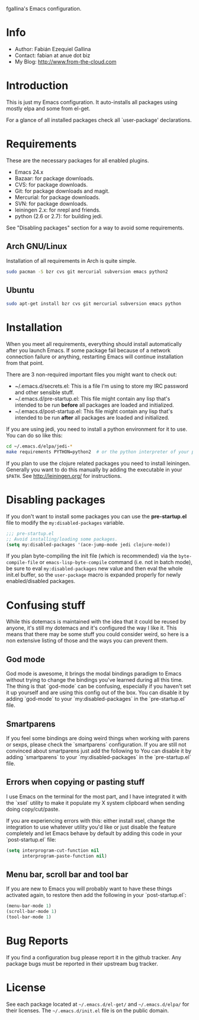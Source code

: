 fgallina's Emacs configuration.

* Info

  + Author: Fabián Ezequiel Gallina
  + Contact: fabian at anue dot biz
  + My Blog: http://www.from-the-cloud.com

* Introduction

  This is just my Emacs configuration. It auto-installs all packages
  using mostly elpa and some from el-get.

  For a glance of all installed packages check all `user-package'
  declarations.

* Requirements

These are the necessary packages for all enabled plugins.

  + Emacs 24.x
  + Bazaar: for package downloads.
  + CVS: for package downloads.
  + Git: for package downloads and magit.
  + Mercurial: for package downloads.
  + SVN: for package downloads.
  + leiningen 2.x: for nrepl and friends.
  + python (2.6 or 2.7): for building jedi.

See "Disabling packages" section for a way to avoid some requirements.

** Arch GNU/Linux
Installation of all requirements in Arch is quite simple.

#+BEGIN_SRC sh
sudo pacman -S bzr cvs git mercurial subversion emacs python2
#+END_SRC

** Ubuntu

#+BEGIN_SRC sh
sudo apt-get install bzr cvs git mercurial subversion emacs python
#+END_SRC

* Installation

When you meet all requirements, everything should install
automatically after you launch Emacs. If some package fail because
of a network connection failure or anything, restarting Emacs will
continue installation from that point.

There are 3 non-required important files you might want to check out:
  + ~/.emacs.d/secrets.el: This is a file I'm using to store my IRC
    password and other sensible stuff.
  + ~/.emacs.d/pre-startup.el: This file might contain any lisp
    that's intended to be run *before* all packages are loaded and
    initialized.
  + ~/.emacs.d/post-startup.el: This file might contain any lisp
    that's intended to be run *after* all packages are loaded and
    initialized.

If you are using jedi, you need to install a python environment for it
to use. You can do so like this:

#+BEGIN_SRC sh
cd ~/.emacs.d/elpa/jedi-*
make requirements PYTHON=python2  # or the python interpreter of your preference.
#+END_SRC

If you plan to use the clojure related packages you need to install
leiningen. Generally you want to do this manually by adding the
executable in your =$PATH=. See http://leiningen.org/ for
instructions.

* Disabling packages

If you don't want to install some packages you can use
the *pre-startup.el* file to modify the =my:disabled-packages=
variable.

#+BEGIN_SRC emacs-lisp
;;; pre-startup.el
;; Avoid installing/loading some packages.
(setq my:disabled-packages '(ace-jump-mode jedi clojure-mode))
#+END_SRC

If you plan byte-compiling the init file (which is recommended) via
the =byte-compile-file= or =emacs-lisp-byte-compile= command (i.e. not
in batch mode), be sure to eval =my:disabled-packages= new value and
then eval the whole init.el buffer, so the =user-package= macro is
expanded properly for newly enabled/disabled packages.

* Confusing stuff

While this dotemacs is maintained with the idea that it could be
reused by anyone, it's still my dotemacs and it's configured the way I
like it. This means that there may be some stuff you could consider
weird, so here is a non extensive listing of those and the ways you
can prevent them.

** God mode

God mode is awesome, it brings the modal bindings paradigm to Emacs
without trying to change the bindings you've learned during all this
time. The thing is that `god-mode` can be confusing, especially if you
haven't set it up yourself and are using this config out of the
box. You can disable it by adding `god-mode` to your
`my:disabled-packages` in the `pre-startup.el` file.

** Smartparens

If you feel some bindings are doing weird things when working with
parens or sexps, please check the `smartparens` configuration. If you
are still not convinced about smartparens just add the following to
You can disable it by adding `smartparens` to your
`my:disabled-packages` in the `pre-startup.el` file.

** Errors when copying or pasting stuff

I use Emacs on the terminal for the most part, and I have integrated
it with the `xsel` utility to make it populate my X system clipboard
when sending doing copy/cut/paste.

If you are experiencing errors with this: either install xsel, change
the integration to use whatever utility you'd like or just disable the
feature completely and let Emacs behave by default by adding this code
in your `post-startup.el` file:

#+BEGIN_SRC emacs-lisp
(setq interprogram-cut-function nil
      interprogram-paste-function nil)
#+END_SRC

** Menu bar, scroll bar and tool bar

If you are new to Emacs you will probably want to have these things
activated again, to restore then add the following in your
`post-startup.el`:

#+BEGIN_SRC emacs-lisp
(menu-bar-mode 1)
(scroll-bar-mode 1)
(tool-bar-mode 1)
#+END_SRC

* Bug Reports

  If you find a configuration bug please report it in the github
  tracker. Any package bugs must be reported in their upstream bug
  tracker.

* License

  See each package located at =~/.emacs.d/el-get/= and
  =~/.emacs.d/elpa/= for their licenses.  The =~/.emacs.d/init.el=
  file is on the public domain.

